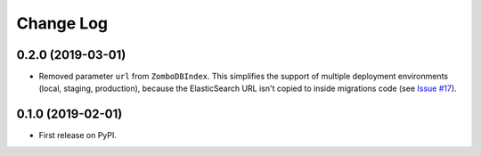 .. :changelog:

Change Log
----------

0.2.0 (2019-03-01)
++++++++++++++++++

* Removed parameter ``url`` from ``ZomboDBIndex``. This simplifies the support of multiple deployment environments (local, staging, production), because the ElasticSearch URL isn't copied to inside migrations code (see `Issue #17 <https://github.com/vintasoftware/django-zombodb/issues/17>`_).


0.1.0 (2019-02-01)
++++++++++++++++++

* First release on PyPI.
